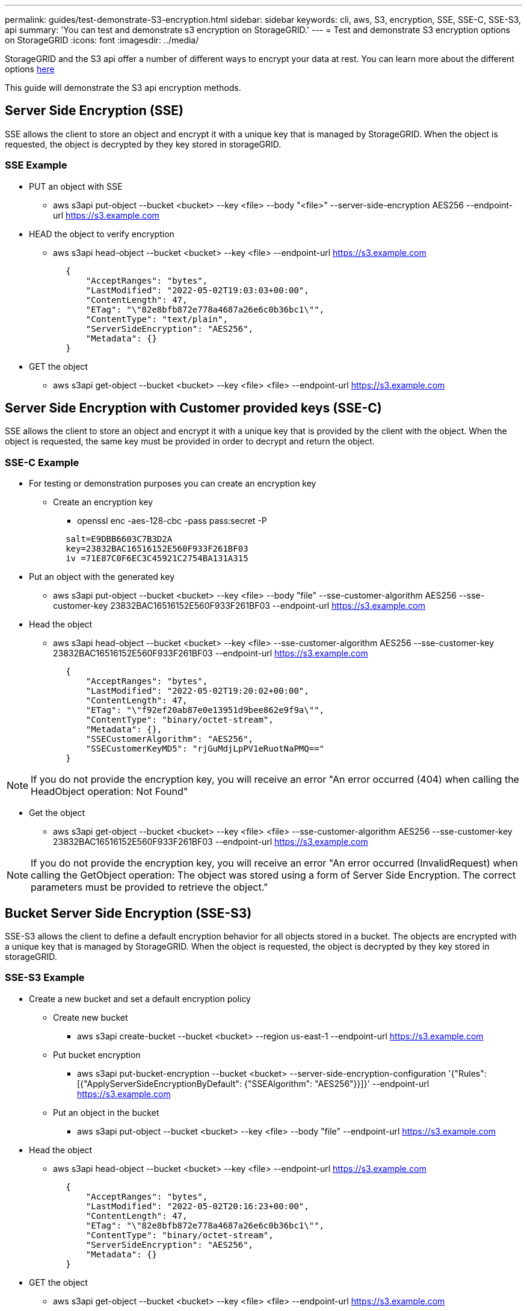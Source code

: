---
permalink: guides/test-demonstrate-S3-encryption.html
sidebar: sidebar
keywords: cli, aws, S3, encryption, SSE, SSE-C, SSE-S3, api
summary: 'You can test and demonstrate s3 encryption on StorageGRID.'
---
= Test and demonstrate S3 encryption options on StorageGRID
:icons: font
:imagesdir: ../media/

[.lead]
StorageGRID and the S3 api offer a number of different ways to encrypt your data at rest. You can learn more about the different options https://docs.netapp.com/us-en/storagegrid-116/admin/reviewing-storagegrid-encryption-methods.html[here^] 

This guide will demonstrate the S3 api encryption methods.

== Server Side Encryption (SSE)

SSE allows the client to store an object and encrypt it with a unique key that is managed by StorageGRID. When the object is requested, the object is decrypted by they key stored in storageGRID.

=== SSE Example
* PUT an object with SSE

** aws s3api put-object --bucket <bucket>  --key <file> --body "<file>" --server-side-encryption AES256 --endpoint-url https://s3.example.com

* HEAD the object to verify encryption

** aws s3api head-object --bucket <bucket>  --key <file>   --endpoint-url https://s3.example.com

----
            {
                "AcceptRanges": "bytes",
                "LastModified": "2022-05-02T19:03:03+00:00",
                "ContentLength": 47,
                "ETag": "\"82e8bfb872e778a4687a26e6c0b36bc1\"",
                "ContentType": "text/plain",
                "ServerSideEncryption": "AES256",
                "Metadata": {}
            }
----

* GET the object

** aws s3api get-object --bucket <bucket>  --key <file> <file> --endpoint-url https://s3.example.com

== Server Side Encryption with Customer provided keys (SSE-C)

SSE allows the client to store an object and encrypt it with a unique key that is provided by the client with the object. When the object is requested, the same key must be provided in order to decrypt and return the object.

=== SSE-C Example

* For testing or demonstration purposes you can create an encryption key

** Create an encryption key
*** openssl enc -aes-128-cbc -pass pass:secret -P
....
            salt=E9DBB6603C7B3D2A
            key=23832BAC16516152E560F933F261BF03
            iv =71E87C0F6EC3C45921C2754BA131A315
....


* Put an object with the generated key

** aws s3api put-object --bucket <bucket> --key <file> --body "file" --sse-customer-algorithm AES256 --sse-customer-key 23832BAC16516152E560F933F261BF03 --endpoint-url https://s3.example.com

* Head the object 

** aws s3api head-object --bucket <bucket> --key <file> --sse-customer-algorithm AES256 --sse-customer-key 23832BAC16516152E560F933F261BF03 --endpoint-url https://s3.example.com
----
            {
                "AcceptRanges": "bytes",
                "LastModified": "2022-05-02T19:20:02+00:00",
                "ContentLength": 47,
                "ETag": "\"f92ef20ab87e0e13951d9bee862e9f9a\"",
                "ContentType": "binary/octet-stream",
                "Metadata": {},
                "SSECustomerAlgorithm": "AES256",
                "SSECustomerKeyMD5": "rjGuMdjLpPV1eRuotNaPMQ=="
            }
----

[NOTE]
====
If you do not provide the encryption key, you will receive an error "An error occurred (404) when calling the HeadObject operation: Not Found"
====

* Get the object

** aws s3api get-object --bucket <bucket> --key <file> <file> --sse-customer-algorithm AES256 --sse-customer-key 23832BAC16516152E560F933F261BF03 --endpoint-url https://s3.example.com
 
[NOTE]
====
If you do not provide the encryption key, you will receive an error "An error occurred (InvalidRequest) when calling the GetObject operation: The object was stored using a form of Server Side Encryption. The correct parameters must be provided to retrieve the object."
====

== Bucket Server Side Encryption (SSE-S3)

SSE-S3 allows the client to define a default encryption behavior for all objects stored in a bucket. The objects are encrypted with a unique key that is managed by StorageGRID. When the object is requested, the object is decrypted by they key stored in storageGRID.

=== SSE-S3 Example

* Create a new bucket and set a default encryption policy

** Create new bucket

*** aws s3api create-bucket --bucket <bucket> --region us-east-1 --endpoint-url https://s3.example.com

** Put bucket encryption 

*** aws s3api put-bucket-encryption --bucket <bucket> --server-side-encryption-configuration '{"Rules": [{"ApplyServerSideEncryptionByDefault": {"SSEAlgorithm": "AES256"}}]}' --endpoint-url https://s3.example.com

** Put an object in the bucket

*** aws s3api put-object --bucket <bucket> --key <file> --body "file" --endpoint-url https://s3.example.com


* Head the object 

** aws s3api head-object --bucket <bucket> --key <file> --endpoint-url https://s3.example.com
----
            {
                "AcceptRanges": "bytes",
                "LastModified": "2022-05-02T20:16:23+00:00",
                "ContentLength": 47,
                "ETag": "\"82e8bfb872e778a4687a26e6c0b36bc1\"",
                "ContentType": "binary/octet-stream",
                "ServerSideEncryption": "AES256",
                "Metadata": {}
            }
----

* GET the object

** aws s3api get-object --bucket <bucket>  --key <file> <file> --endpoint-url https://s3.example.com




